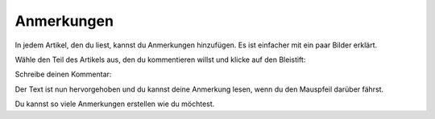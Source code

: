 Anmerkungen
===========

In jedem Artikel, den du liest, kannst du Anmerkungen hinzufügen. Es ist einfacher mit ein paar Bilder erklärt.

Wähle den Teil des Artikels aus, den du kommentieren willst und klicke auf den Bleistift:

.. image:: ../../img/user/annotations_1.png
   :alt: Wähle den Text
   :align: center

Schreibe deinen Kommentar:

.. image:: ../../img/user/annotations_2.png
   :alt: Schreibe deinen Kommentar
   :align: center

Der Text ist nun hervorgehoben und du kannst deine Anmerkung lesen, wenn du den Mauspfeil darüber fährst.

.. image:: ../../img/user/annotations_3.png
   :alt: lese deine Anmerkung
   :align: center

Du kannst so viele Anmerkungen erstellen wie du möchtest.
